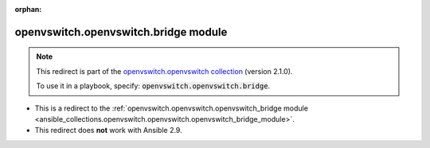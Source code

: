 
.. Document meta

:orphan:

.. Anchors

.. _ansible_collections.openvswitch.openvswitch.bridge_module:

.. Title

openvswitch.openvswitch.bridge module
+++++++++++++++++++++++++++++++++++++

.. Collection note

.. note::
    This redirect is part of the `openvswitch.openvswitch collection <https://galaxy.ansible.com/openvswitch/openvswitch>`_ (version 2.1.0).

    To use it in a playbook, specify: :code:`openvswitch.openvswitch.bridge`.

- This is a redirect to the :ref:`openvswitch.openvswitch.openvswitch_bridge module <ansible_collections.openvswitch.openvswitch.openvswitch_bridge_module>`.
- This redirect does **not** work with Ansible 2.9.
